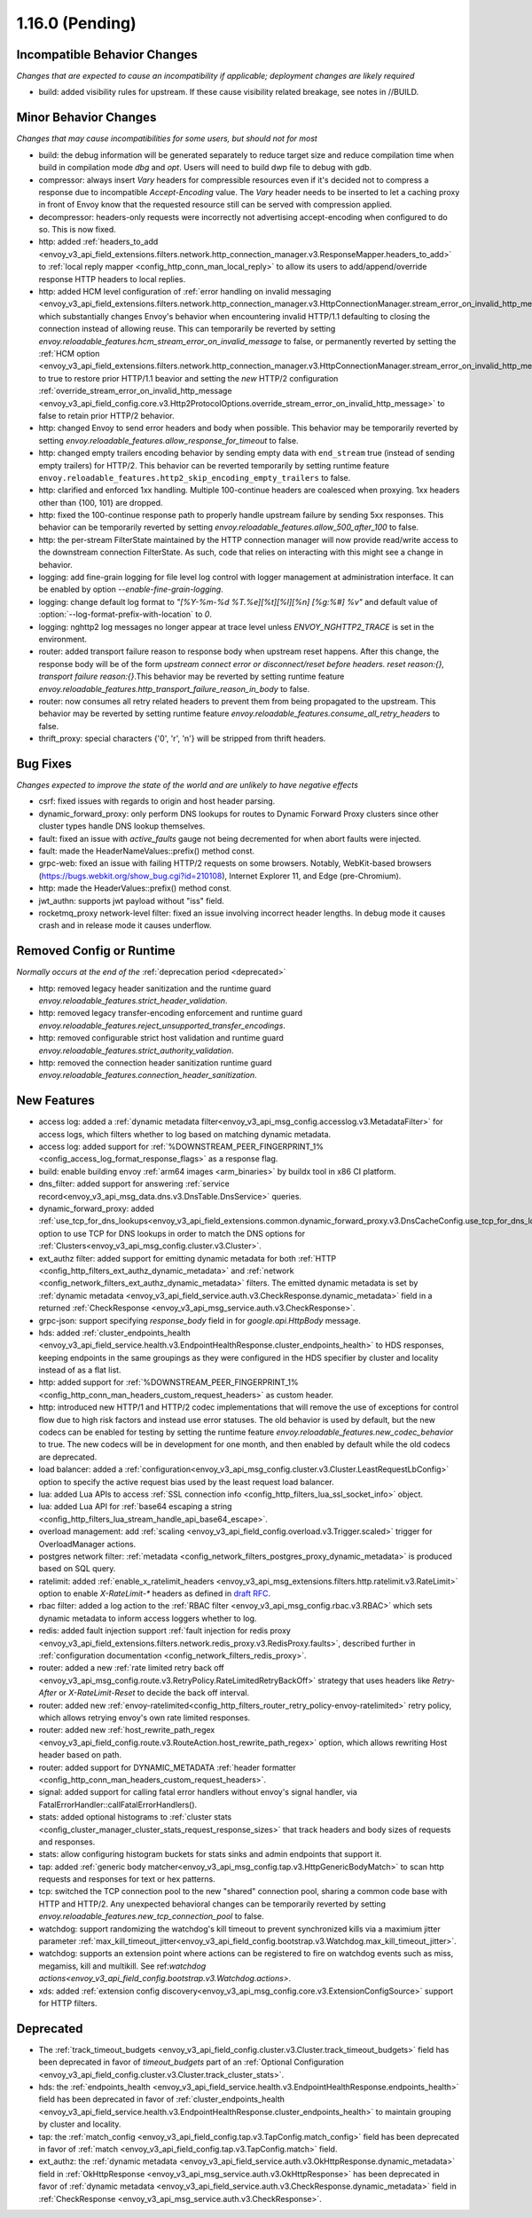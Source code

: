 1.16.0 (Pending)
================

Incompatible Behavior Changes
-----------------------------
*Changes that are expected to cause an incompatibility if applicable; deployment changes are likely required*

* build: added visibility rules for upstream. If these cause visibility related breakage, see notes in //BUILD.

Minor Behavior Changes
----------------------
*Changes that may cause incompatibilities for some users, but should not for most*

* build: the debug information will be generated separately to reduce target size and reduce compilation time when build in compilation mode `dbg` and `opt`. Users will need to build dwp file to debug with gdb.
* compressor: always insert `Vary` headers for compressible resources even if it's decided not to compress a response due to incompatible `Accept-Encoding` value. The `Vary` header needs to be inserted to let a caching proxy in front of Envoy know that the requested resource still can be served with compression applied.
* decompressor: headers-only requests were incorrectly not advertising accept-encoding when configured to do so. This is now fixed.
* http: added :ref:`headers_to_add <envoy_v3_api_field_extensions.filters.network.http_connection_manager.v3.ResponseMapper.headers_to_add>` to :ref:`local reply mapper <config_http_conn_man_local_reply>` to allow its users to add/append/override response HTTP headers to local replies.
* http: added HCM level configuration of :ref:`error handling on invalid messaging <envoy_v3_api_field_extensions.filters.network.http_connection_manager.v3.HttpConnectionManager.stream_error_on_invalid_http_message>` which substantially changes Envoy's behavior when encountering invalid HTTP/1.1 defaulting to closing the connection instead of allowing reuse. This can temporarily be reverted by setting `envoy.reloadable_features.hcm_stream_error_on_invalid_message` to false, or permanently reverted by setting the :ref:`HCM option <envoy_v3_api_field_extensions.filters.network.http_connection_manager.v3.HttpConnectionManager.stream_error_on_invalid_http_message>` to true to restore prior HTTP/1.1 beavior and setting the *new* HTTP/2 configuration :ref:`override_stream_error_on_invalid_http_message <envoy_v3_api_field_config.core.v3.Http2ProtocolOptions.override_stream_error_on_invalid_http_message>` to false to retain prior HTTP/2 behavior.
* http: changed Envoy to send error headers and body when possible. This behavior may be temporarily reverted by setting `envoy.reloadable_features.allow_response_for_timeout` to false.
* http: changed empty trailers encoding behavior by sending empty data with ``end_stream`` true (instead of sending empty trailers) for HTTP/2. This behavior can be reverted temporarily by setting runtime feature ``envoy.reloadable_features.http2_skip_encoding_empty_trailers`` to false.
* http: clarified and enforced 1xx handling. Multiple 100-continue headers are coalesced when proxying. 1xx headers other than {100, 101} are dropped.
* http: fixed the 100-continue response path to properly handle upstream failure by sending 5xx responses. This behavior can be temporarily reverted by setting `envoy.reloadable_features.allow_500_after_100` to false.
* http: the per-stream FilterState maintained by the HTTP connection manager will now provide read/write access to the downstream connection FilterState. As such, code that relies on interacting with this might
  see a change in behavior.
* logging: add fine-grain logging for file level log control with logger management at administration interface. It can be enabled by option `--enable-fine-grain-logging`.
* logging: change default log format to `"[%Y-%m-%d %T.%e][%t][%l][%n] [%g:%#] %v"` and default value of :option:`--log-format-prefix-with-location` to `0`.
* logging: nghttp2 log messages no longer appear at trace level unless `ENVOY_NGHTTP2_TRACE` is set
  in the environment.
* router: added transport failure reason to response body when upstream reset happens. After this change, the response body will be of the form `upstream connect error or disconnect/reset before headers. reset reason:{}, transport failure reason:{}`.This behavior may be reverted by setting runtime feature `envoy.reloadable_features.http_transport_failure_reason_in_body` to false.
* router: now consumes all retry related headers to prevent them from being propagated to the upstream. This behavior may be reverted by setting runtime feature `envoy.reloadable_features.consume_all_retry_headers` to false.
* thrift_proxy: special characters {'\0', '\r', '\n'} will be stripped from thrift headers.

Bug Fixes
---------
*Changes expected to improve the state of the world and are unlikely to have negative effects*

* csrf: fixed issues with regards to origin and host header parsing.
* dynamic_forward_proxy: only perform DNS lookups for routes to Dynamic Forward Proxy clusters since other cluster types handle DNS lookup themselves.
* fault: fixed an issue with `active_faults` gauge not being decremented for when abort faults were injected.
* fault: made the HeaderNameValues::prefix() method const.
* grpc-web: fixed an issue with failing HTTP/2 requests on some browsers. Notably, WebKit-based browsers (https://bugs.webkit.org/show_bug.cgi?id=210108), Internet Explorer 11, and Edge (pre-Chromium).
* http: made the HeaderValues::prefix() method const.
* jwt_authn: supports jwt payload without "iss" field.
* rocketmq_proxy network-level filter: fixed an issue involving incorrect header lengths. In debug mode it causes crash and in release mode it causes underflow.

Removed Config or Runtime
-------------------------
*Normally occurs at the end of the* :ref:`deprecation period <deprecated>`

* http: removed legacy header sanitization and the runtime guard `envoy.reloadable_features.strict_header_validation`.
* http: removed legacy transfer-encoding enforcement and runtime guard `envoy.reloadable_features.reject_unsupported_transfer_encodings`.
* http: removed configurable strict host validation and runtime guard `envoy.reloadable_features.strict_authority_validation`.
* http: removed the connection header sanitization runtime guard `envoy.reloadable_features.connection_header_sanitization`.

New Features
------------
* access log: added a :ref:`dynamic metadata filter<envoy_v3_api_msg_config.accesslog.v3.MetadataFilter>` for access logs, which filters whether to log based on matching dynamic metadata.
* access log: added support for :ref:`%DOWNSTREAM_PEER_FINGERPRINT_1% <config_access_log_format_response_flags>` as a response flag.
* build: enable building envoy :ref:`arm64 images <arm_binaries>` by buildx tool in x86 CI platform.
* dns_filter: added support for answering :ref:`service record<envoy_v3_api_msg_data.dns.v3.DnsTable.DnsService>` queries.
* dynamic_forward_proxy: added :ref:`use_tcp_for_dns_lookups<envoy_v3_api_field_extensions.common.dynamic_forward_proxy.v3.DnsCacheConfig.use_tcp_for_dns_lookups>` option to use TCP for DNS lookups in order to match the DNS options for :ref:`Clusters<envoy_v3_api_msg_config.cluster.v3.Cluster>`.
* ext_authz filter: added support for emitting dynamic metadata for both :ref:`HTTP <config_http_filters_ext_authz_dynamic_metadata>` and :ref:`network <config_network_filters_ext_authz_dynamic_metadata>` filters.
  The emitted dynamic metadata is set by :ref:`dynamic metadata <envoy_v3_api_field_service.auth.v3.CheckResponse.dynamic_metadata>` field in a returned :ref:`CheckResponse <envoy_v3_api_msg_service.auth.v3.CheckResponse>`.
* grpc-json: support specifying `response_body` field in for `google.api.HttpBody` message.
* hds: added :ref:`cluster_endpoints_health <envoy_v3_api_field_service.health.v3.EndpointHealthResponse.cluster_endpoints_health>` to HDS responses, keeping endpoints in the same groupings as they were configured in the HDS specifier by cluster and locality instead of as a flat list.
* http: added support for :ref:`%DOWNSTREAM_PEER_FINGERPRINT_1% <config_http_conn_man_headers_custom_request_headers>` as custom header.
* http: introduced new HTTP/1 and HTTP/2 codec implementations that will remove the use of exceptions for control flow due to high risk factors and instead use error statuses. The old behavior is used by default, but the new codecs can be enabled for testing by setting the runtime feature `envoy.reloadable_features.new_codec_behavior` to true. The new codecs will be in development for one month, and then enabled by default while the old codecs are deprecated.
* load balancer: added a :ref:`configuration<envoy_v3_api_msg_config.cluster.v3.Cluster.LeastRequestLbConfig>` option to specify the active request bias used by the least request load balancer.
* lua: added Lua APIs to access :ref:`SSL connection info <config_http_filters_lua_ssl_socket_info>` object.
* lua: added Lua API for :ref:`base64 escaping a string <config_http_filters_lua_stream_handle_api_base64_escape>`.
* overload management: add :ref:`scaling <envoy_v3_api_field_config.overload.v3.Trigger.scaled>` trigger for OverloadManager actions.
* postgres network filter: :ref:`metadata <config_network_filters_postgres_proxy_dynamic_metadata>` is produced based on SQL query.
* ratelimit: added :ref:`enable_x_ratelimit_headers <envoy_v3_api_msg_extensions.filters.http.ratelimit.v3.RateLimit>` option to enable `X-RateLimit-*` headers as defined in `draft RFC <https://tools.ietf.org/id/draft-polli-ratelimit-headers-03.html>`_.
* rbac filter: added a log action to the :ref:`RBAC filter <envoy_v3_api_msg_config.rbac.v3.RBAC>` which sets dynamic metadata to inform access loggers whether to log.
* redis: added fault injection support :ref:`fault injection for redis proxy <envoy_v3_api_field_extensions.filters.network.redis_proxy.v3.RedisProxy.faults>`, described further in :ref:`configuration documentation <config_network_filters_redis_proxy>`.
* router: added a new :ref:`rate limited retry back off <envoy_v3_api_msg_config.route.v3.RetryPolicy.RateLimitedRetryBackOff>` strategy that uses headers like `Retry-After` or `X-RateLimit-Reset` to decide the back off interval.
* router: added new
  :ref:`envoy-ratelimited<config_http_filters_router_retry_policy-envoy-ratelimited>`
  retry policy, which allows retrying envoy's own rate limited responses.
* router: added new :ref:`host_rewrite_path_regex <envoy_v3_api_field_config.route.v3.RouteAction.host_rewrite_path_regex>`
  option, which allows rewriting Host header based on path.
* router: added support for DYNAMIC_METADATA :ref:`header formatter <config_http_conn_man_headers_custom_request_headers>`.
* signal: added support for calling fatal error handlers without envoy's signal handler, via FatalErrorHandler::callFatalErrorHandlers().
* stats: added optional histograms to :ref:`cluster stats <config_cluster_manager_cluster_stats_request_response_sizes>`
  that track headers and body sizes of requests and responses.
* stats: allow configuring histogram buckets for stats sinks and admin endpoints that support it.
* tap: added :ref:`generic body matcher<envoy_v3_api_msg_config.tap.v3.HttpGenericBodyMatch>` to scan http requests and responses for text or hex patterns.
* tcp: switched the TCP connection pool to the new "shared" connection pool, sharing a common code base with HTTP and HTTP/2. Any unexpected behavioral changes can be temporarily reverted by setting `envoy.reloadable_features.new_tcp_connection_pool` to false.
* watchdog: support randomizing the watchdog's kill timeout to prevent synchronized kills via a maximium jitter parameter :ref:`max_kill_timeout_jitter<envoy_v3_api_field_config.bootstrap.v3.Watchdog.max_kill_timeout_jitter>`.
* watchdog: supports an extension point where actions can be registered to fire on watchdog events such as miss, megamiss, kill and multikill. See ref:`watchdog actions<envoy_v3_api_field_config.bootstrap.v3.Watchdog.actions>`.
* xds: added :ref:`extension config discovery<envoy_v3_api_msg_config.core.v3.ExtensionConfigSource>` support for HTTP filters.

Deprecated
----------
* The :ref:`track_timeout_budgets <envoy_v3_api_field_config.cluster.v3.Cluster.track_timeout_budgets>`
  field has been deprecated in favor of `timeout_budgets` part of an :ref:`Optional Configuration <envoy_v3_api_field_config.cluster.v3.Cluster.track_cluster_stats>`.
* hds: the :ref:`endpoints_health <envoy_v3_api_field_service.health.v3.EndpointHealthResponse.endpoints_health>`
  field has been deprecated in favor of :ref:`cluster_endpoints_health <envoy_v3_api_field_service.health.v3.EndpointHealthResponse.cluster_endpoints_health>` to maintain
  grouping by cluster and locality.
* tap: the :ref:`match_config <envoy_v3_api_field_config.tap.v3.TapConfig.match_config>` field has been deprecated in favor of
  :ref:`match <envoy_v3_api_field_config.tap.v3.TapConfig.match>` field.
* ext_authz: the :ref:`dynamic metadata <envoy_v3_api_field_service.auth.v3.OkHttpResponse.dynamic_metadata>` field in :ref:`OkHttpResponse <envoy_v3_api_msg_service.auth.v3.OkHttpResponse>`
  has been deprecated in favor of :ref:`dynamic metadata <envoy_v3_api_field_service.auth.v3.CheckResponse.dynamic_metadata>` field in :ref:`CheckResponse <envoy_v3_api_msg_service.auth.v3.CheckResponse>`.
